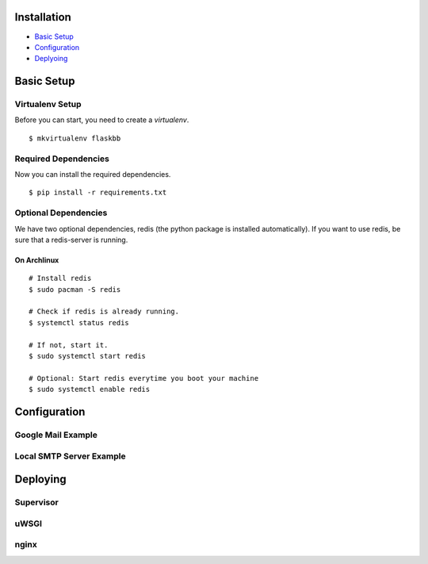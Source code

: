 Installation
============

-  `Basic Setup <#basic-setup>`_
-  `Configuration <#configuration>`_
-  `Deplyoing <#deploying>`_



Basic Setup
===========

Virtualenv Setup
~~~~~~~~~~~~~~~~

Before you can start, you need to create a `virtualenv`.

::

    $ mkvirtualenv flaskbb


Required Dependencies
~~~~~~~~~~~~~~~~~~~~~

Now you can install the required dependencies.

::

     $ pip install -r requirements.txt


Optional Dependencies
~~~~~~~~~~~~~~~~~~~~~~

We have two optional dependencies, redis (the python package is installed automatically).
If you want to use redis, be sure that a redis-server is running.


On Archlinux
------------

::

    # Install redis
    $ sudo pacman -S redis

    # Check if redis is already running.
    $ systemctl status redis

    # If not, start it.
    $ sudo systemctl start redis

    # Optional: Start redis everytime you boot your machine
    $ sudo systemctl enable redis



Configuration
=============


Google Mail Example
~~~~~~~~~~~~~~~~~~~


Local SMTP Server Example
~~~~~~~~~~~~~~~~~~~~~~~~~



Deploying
=========


Supervisor
~~~~~~~~~~


uWSGI
~~~~~


nginx
~~~~~
